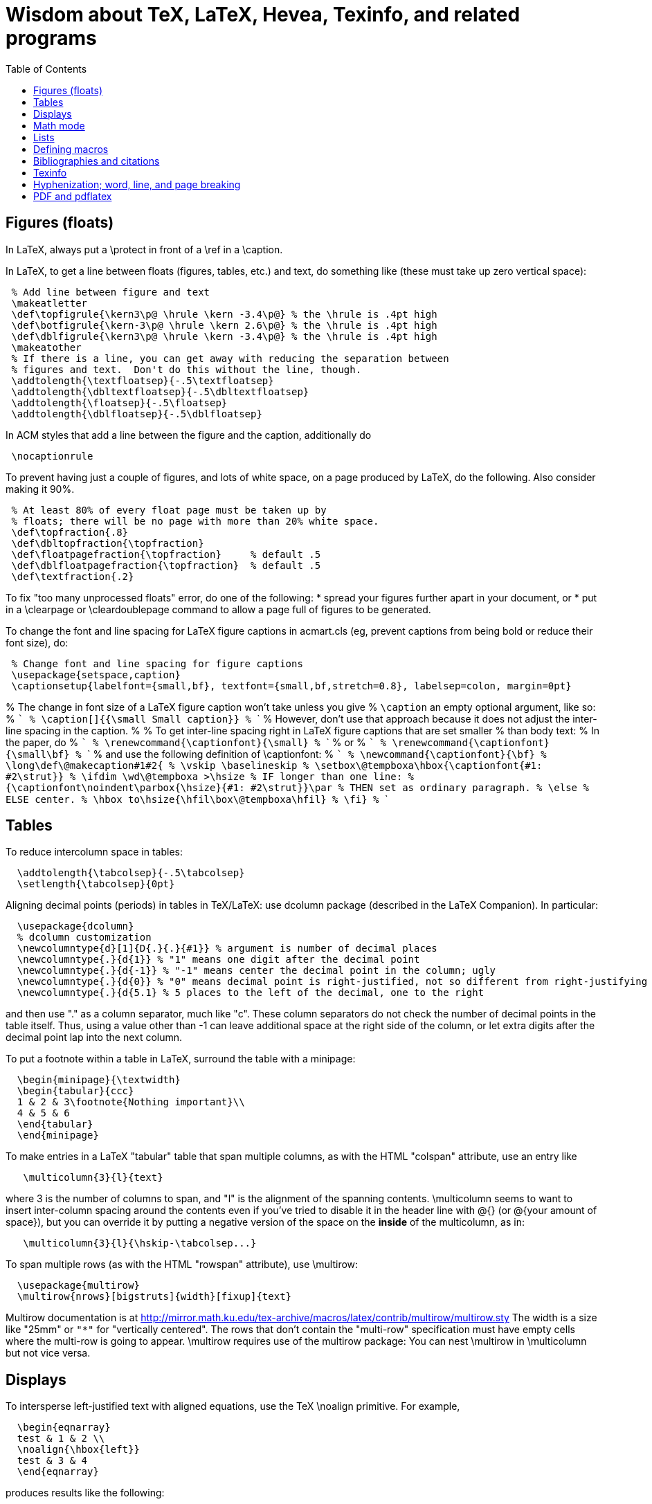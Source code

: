 = Wisdom about TeX, LaTeX, Hevea, Texinfo, and related programs
:toc:
:toc-placement: manual

toc::[]

// Each entry should contain one of the words "TeX", "LaTeX", "BibTeX", etc.

// PROBLEM with this file is that TeX comments starting in column 1 will be
// ignored by the database searching program!  Therefore, put a space before
// any "%" character that is part of an entry.




== Figures (floats)

In LaTeX, always put a \protect in front of a \ref in a \caption.

In LaTeX, to get a line between floats (figures, tables, etc.) and text, do
something like (these must take up zero vertical space):
```
 % Add line between figure and text
 \makeatletter
 \def\topfigrule{\kern3\p@ \hrule \kern -3.4\p@} % the \hrule is .4pt high
 \def\botfigrule{\kern-3\p@ \hrule \kern 2.6\p@} % the \hrule is .4pt high
 \def\dblfigrule{\kern3\p@ \hrule \kern -3.4\p@} % the \hrule is .4pt high
 \makeatother
 % If there is a line, you can get away with reducing the separation between
 % figures and text.  Don't do this without the line, though.
 \addtolength{\textfloatsep}{-.5\textfloatsep}
 \addtolength{\dbltextfloatsep}{-.5\dbltextfloatsep}
 \addtolength{\floatsep}{-.5\floatsep}
 \addtolength{\dblfloatsep}{-.5\dblfloatsep}
```
In ACM styles that add a line between the figure and the caption,
additionally do
```
 \nocaptionrule
```

// Can't unindent the LaTeX comments or the doc program will respect those
// comments.  That's unfortunate, because I typically unindent when inserting
// in a LaTeX document.
To prevent having just a couple of figures, and lots of white space, on a
page produced by LaTeX, do the following.  Also consider making it 90%.
```
 % At least 80% of every float page must be taken up by
 % floats; there will be no page with more than 20% white space.
 \def\topfraction{.8}
 \def\dbltopfraction{\topfraction}
 \def\floatpagefraction{\topfraction}     % default .5
 \def\dblfloatpagefraction{\topfraction}  % default .5
 \def\textfraction{.2}
```

To fix "too many unprocessed floats" error, do one of the following:
  * spread your figures further apart in your document, or
  * put in a \clearpage or \cleardoublepage command to allow a page full of figures to be generated.

To change the font and line spacing for LaTeX figure captions in acmart.cls (eg, prevent captions from being bold or reduce their font size), do:
```
 % Change font and line spacing for figure captions
 \usepackage{setspace,caption}
 \captionsetup{labelfont={small,bf}, textfont={small,bf,stretch=0.8}, labelsep=colon, margin=0pt}
```

% The change in font size of a LaTeX figure caption won't take unless you give
% `\caption` an empty optional argument, like so:
% ```
%   \caption[]{{\small Small caption}}
% ```
% However, don't use that approach because it does not adjust the inter-line spacing in the caption.
% 
% To get inter-line spacing right in LaTeX figure captions that are set smaller
% than body text:
% In the paper, do
% ```
%   \renewcommand{\captionfont}{\small}
% ```
% or
% ```
%   \renewcommand{\captionfont}{\small\bf}
% ```
% and use the following definition of \captionfont:
% ```
% \newcommand{\captionfont}{\bf}
% \long\def\@makecaption#1#2{
%    \vskip \baselineskip
%    \setbox\@tempboxa\hbox{\captionfont{#1: #2\strut}}
%    \ifdim \wd\@tempboxa >\hsize % IF longer than one line:
%        {\captionfont\noindent\parbox{\hsize}{#1: #2\strut}}\par     %   THEN set as ordinary paragraph.
%      \else                      %   ELSE  center.
%        \hbox to\hsize{\hfil\box\@tempboxa\hfil}
%    \fi}
% ```


== Tables

To reduce intercolumn space in tables:
```
  \addtolength{\tabcolsep}{-.5\tabcolsep}
  \setlength{\tabcolsep}{0pt}
```

Aligning decimal points (periods) in tables in TeX/LaTeX:
use dcolumn package (described in the LaTeX Companion).
In particular:
```
  \usepackage{dcolumn}
  % dcolumn customization
  \newcolumntype{d}[1]{D{.}{.}{#1}} % argument is number of decimal places
  \newcolumntype{.}{d{1}} % "1" means one digit after the decimal point
  \newcolumntype{.}{d{-1}} % "-1" means center the decimal point in the column; ugly
  \newcolumntype{.}{d{0}} % "0" means decimal point is right-justified, not so different from right-justifying the column
  \newcolumntype{.}{d{5.1} % 5 places to the left of the decimal, one to the right
```
and then use "." as a column separator, much like "c".
These column separators do not check the number of decimal points in the
table itself.  Thus, using a value other than -1 can leave additional space
at the right side of the column, or let extra digits after the decimal
point lap into the next column.

To put a footnote within a table in LaTeX, surround the table with a minipage:
```
  \begin{minipage}{\textwidth}
  \begin{tabular}{ccc}
  1 & 2 & 3\footnote{Nothing important}\\
  4 & 5 & 6
  \end{tabular}
  \end{minipage}
```

To make entries in a LaTeX "tabular" table that span multiple columns,
as with the HTML "colspan" attribute, use an entry like
```
   \multicolumn{3}{l}{text}
```
where 3 is the number of columns to span, and "l" is the alignment of
the spanning contents. \multicolumn seems to want to insert
inter-column spacing around the contents even if you've tried to
disable it in the header line with @{} (or @{your amount of space}),
but you can override it by putting a negative version of the space on
the *inside* of the multicolumn, as in:
```
   \multicolumn{3}{l}{\hskip-\tabcolsep...}
```
To span multiple rows (as with the HTML "rowspan" attribute), use
\multirow:
```
  \usepackage{multirow}
  \multirow{nrows}[bigstruts]{width}[fixup]{text}
```
Multirow documentation is at
http://mirror.math.ku.edu/tex-archive/macros/latex/contrib/multirow/multirow.sty
The width is a size like "25mm" or `"*"` for "vertically centered".
The rows that don’t contain the "multi-row" specification must have empty
cells where the multi-row is going to appear.
\multirow requires use of the multirow package:
You can nest \multirow in \multicolumn but not vice versa.



== Displays

To intersperse left-justified text with aligned equations, use the TeX
\noalign primitive. For example, 
```
  \begin{eqnarray}
  test & 1 & 2 \\
  \noalign{\hbox{left}}
  test & 3 & 4
  \end{eqnarray}
```
produces results like the following:
```
            test  1  2       (1)
  left
            test  3  4       (2)
```

Use
```
  \setlength{\arraycolsep}{.25em}
```
to reduce/compress the horizontal spaces (as around equal signs) between
columns in a LaTeX array or eqnarray environment.
Use
```
  \setlength{\tabcolsep}{.5\tabcolsep}
```
to reduce the width of columns in a table or tabular environment.



== Math mode

To define a (say) binary operator in TeX or LaTeX, use \mathord, \mathop,
\mathbin, \mathrel, \mathopen, \mathclose, \mathpunct, \mathinner.
These give "class" 1..8 to the math character or formula.
(Maybe operator has less surrounding space, binary more and relation most?)
(There is no \binop or \binrel.)

When you have a multi-character variable name in LaTeX, please use
\mathit{...} or \|...|.  If you write $myvar$, then LaTeX typesets that as
"m times y times v times a times r", putting extra space between the
letters.  That which looks different (and worse) than typesetting it as a
single multi-character variable name with proper inter-letter kerning.


== Lists

To eliminate LaTeX list/itemize/enumerate spacing/space between items (by
setting \itemsep and \parskip), use `\usepackage{enumitem}`.
If not using that (and maybe even if so), use
`\itemsep 0pt \parskip 0pt`.

[Is this still the best approach with `\usepackage{enumitem}`?]
To control pre-list space, set \partopsep (or insert an explicit negative
\vspace (not \vskip)).  (I had to give an explicit argument, not -\parsep
etc.; but `\vspace*{-\partopsep}` worked for me if it came after the
\begin{enumerate}.)  (See manual page 167.)
<br>
To remove the vertical space from between two LaTeX trivlist environments:
```
   \vspace*{-\topsep}\vspace*{-\partopsep}\vspace*{-\itemsep}
```
  No combination of only two of these does the trick.
  (Why don't I have -\parskip here too?)

To reduce the indentation of a LaTeX list environment (itemize, enumerate,
description), do this *outside* the env.  It needs to come after `\begin{document}`.  (It's especially needed in the acmart style.)
```
  % Reduce indentation in lists.
  \setlength{\leftmargini}{.75\leftmargini}
  \setlength{\leftmarginii}{.75\leftmarginii}
  \setlength{\leftmarginiii}{.75\leftmarginiii}
```

In a LaTeX enumerate list environment, to insert an ordinary
(left-justified) paragraph of text without interrupting the item numbering,
do the following:
```
  \label{item:pre-break}
  \end{enumerate}
  PARAGRAPH GOES HERE.
  \begin{enumerate}
  \setcounter{enumi}{\ref{item:pre-break}}
```

To interrupt an enumerate environment, then continue the numbering later:
```
    \newcounter{saveenumi}
    ...
    \begin{enumerate}
      ...
      \item ...
      \setcounter{saveenumi}{\theenumi}
    \end{enumerate}
    ...
    \begin{enumerate}
      \setcounter{enumi}{\thesaveenumi}
      \item ...
      ...
    \end{enumerate}
```

To change the margins similarly to what the quote (`\begin{quote}`)
environment does:
```
 % Arguments are left and right margins
 \def\changemargin#1#2{\list{}{\rightmargin#2\leftmargin#1}\item[]}
 \let\endchangemargin=\endlist
 \begin{changemargin}{.05\columnwidth}{.05\columnwidth}
 \end{changemargin}
```



== Defining macros

Here are ways to test wither a macro argument is empty/null:
 1. The following macro definition will test whether a macro argument is empty:
```
    \def\mymacro#1{%
     \def\tempa{#1}\ifx\tempa\empty{then-part}\else{else-part}\fi
     }%
```
    Note that PLAIN.TEX defines \empty as follows:
```
    \def\empty{}%
```
    LaTeX defines \@empty in a similar way, if you want to work with .sty files.
    Note that since this uses \def to assign the value of #2 to a macro, it
    won't work in TeX's mouth, and needs the stomach as well (so it won't work
    inside an \edef for example).
 2. This way of testing for null arguments can be done entirely in TeX's mouth:
```
      \def\showempty#1{\message{\ifx\relax#1\relax empty\else not empty\fi}}
```
    It does however fail badly if #1 begins with \relax 
    (e.g., \showempty{\relax...}).
 3. Another way of testing for empty arguments in TeX's mouth is to say:
```
       \ifx\unlikely#2\unlikely ...true text... \else ...false text ... \fi
```
    This will expand to `true text' iff #2 is empty, or begins with
    \unlikely.  So if you make \unlikely an unlikely macro for #2 to begin
    with, then you're away.  (It also dies if #2 contains unbalanced \if,
    \else or \fi's, but that should be pretty rare.  Touch wood.)

LaTeX macros gobble space after them.  If you wish to insert space
(except before punctuation or other places where it shouldn't be
inserted) after a macro expansion, then add "\xspace" at the end of the
macro body.
```
  \usepackage{xspace}
  \xspaceaddexceptions{\%}
  \xspaceremoveexception{-}
  ...
  \newcommand{\restenergy}{\ensuremath{mc^2}\xspace}
  ...
  ... and we find \restenergy available to us ...
```

Here is a LaTeX command that typesets its argument in a smaller \tt font.  It
permits line breaks at spaces within the argument (but not within words),
respects current series (such as boldface), and works in both horizontal (text)
and math mode.
```
  \newcommand{\code}[1]{\ifmmode{\mbox{\smaller\ttfamily{#1}}}\else{\smaller\ttfamily #1}\fi}
```
Here's a version that takes care of URLs, too:
```
  \def\codesize{\smaller}
  %HEVEA \def\codesize{\relax}
  \newcommand{\code}[1]{\ifmmode{\mbox{\codesize\ttfamily{#1}}}\else{\codesize\ttfamily #1}\fi}
  \newcommand{\myurl}[1]{{\codesize\url{#1}}}
  %HEVEA \def\myurl{\url}
```
Or, if your document does `\usepackage{url}`, for URLs you can just do
```
  \renewcommand{\UrlFont}{\smaller}
```
but note that that is one command; you cannot specify `\smaller\texttt`.
.
Similarly, "\scshape" is generally preferred to "\sc", because it
respects the typesetting of the current context.
For Verbatim environments, do this:
```
  \usepackage{fancyvrb}
  \RecustomVerbatimEnvironment{Verbatim}{Verbatim}{fontsize=\smaller}
```

Use \mathit{...} (or, simpler, \|...|), not $...$, to typeset a
multi-character identifier in LaTeX math mode.  $...$ puts incorrect
kerning between the letters.  (It looks bad, and enough people will notice
that it is worthwhile to get the typesetting right.)

// Can't unindent the LaTeX comments or the doc program will respect those
// comments.  That's unfortunate, because I typically unindent when inserting
// in a LaTeX document.

Here are definitions for identifiers in LaTeX math mode formulas:
----
  % \|name| or \mathid{name} denotes identifiers and slots in formulas
  \def\|#1|{\mathid{#1}}
  \newcommand{\mathid}[1]{\ensuremath{\mathit{#1}}}
  % \<name> or \codeid{name} denotes computer code identifiers
  \def\<#1>{\codeid{#1}}
  \protected\def\codeid#1{\ifmmode{\mbox{\sf{#1}}}\else{\sf #1}\fi}
  \protected\def\codeid#1{\ifmmode{\mbox{\ttfamily{#1}}}\else{\ttfamily #1}\fi}
  \protected\def\codeid#1{\ifmmode{\mbox{\smaller\ttfamily{#1}}}\else{\smaller\ttfamily #1}\fi}
----
This alternate definition of `\codeid` does not work inside an array environments (see http://tex.stackexchange.com/questions/27592/ ):
----
  \newcommand{\codeid}[1]{\ifmmode{\mbox{\ttfamily{#1}}}\else{\ttfamily #1}\fi}
----

To permit hyphenation in tt font globally throughout a document, see
http://tex.stackexchange.com/questions/44361/how-to-automatically-hyphenate-within-texttt
However, all of those solutions give me a Roman font that differs from the text font, whereas I want a typewriter font.
`\usepackage[htt]{hyphenat}` doesn't seem to work either.



== Bibliographies and citations

Very simple BibTeX usage:
 # See ~mernst/bib for bibliographies (but you should get your own copy).
 # At beginning of document:   ((Why not at the end?))
   \bibliographystyle{alpha}
 # Within document:
   \cite{key}
 # At end of document:
   \bibliography{bibstring-unabbrev,invariants,dispatch,generals,alias}
 # Run latex, then bibtex, then latex again.

Typical LaTeX commands for bibliography:
```
  \bibliographystyle{alpha}
  \bibliography{bibstring-unabbrev,ernst,invariants,dispatch,generals,alias}
```

\thebibliography is defined in the main document style (article.sty, etc.).

For multiple bibliographies (say, one per chapter), use chapterbib.sty.

How can I permit line breaks in a citation?
I'm not sure if this is good style or not, but this is how to do it:
----
 % undo LaTeX's decision to make citation labels be \hbox'd.
 \makeatletter
 \def\@citex[#1]#2{\if@filesw\immediate\write\@auxout{\string\citation{#2}}\fi
   \def\@citea{}\@cite{\@for\@citeb:=#2\do
     {\@citea\def\@citea{,\penalty\@m\ }\@ifundefined
        {b@\@citeb}{{\bf ?}\@warning
        {Citation `\@citeb' on page \thepage \space undefined}}%
 {\csname b@\@citeb\endcsname}}}{#1}}
 \makeatother
----

BibTeX journal abbreviations are in /usr/local/lib/tex/bib/abbreviations,
which is pointed to by ~/tex/abbreviations.

The problem with BibTeX's cross referencing feature is that it puts the
book, proceedings, etc. in the bibliography as an entry of its own.
However, supplying argument -min-crossrefs=10000 disables this feature.

For mix-n-match BibTeX citations,
```
  \makeatletter
  \def\bibref#1{\nocite{#1}\@ifundefined{b@#1}{{\bf ??}\@warning
     {Citation `#1' on page \thepage \space 
      undefined}}{\@nameuse{b@#1```
  \makeatother
```
and then
```
  [\bibref{Horn86},p.86;\bibref{PressFTV88},p.516]
```
produces
  [50,p.86;75,p.516]
which is better than the
  [50,p.86],[76,p.516]
produced by
```
  \cite[p.~86]{Horn86},\cite[p.~516]{PressFTV88}
```

In LaTeX, to remove vertical spacing (space) between bibliography items, use:
```
   \setlength{\bibsep}{0pt}
```
before the `\biblography` command.

In LaTeX 2e, to adjust bibliography formatting:
(For IEEE styles, just do `\def\IEEEbibitemsep{0pt plus .5pt}`.)
  First, copy from article.cls the definition of
```
    \newenvironment{thebibliography}[1]
```
  Surround it by
```
    \makeatletter
    ...
    \makeatother
```
and change the "newenvironment" to "renewenvironment".
To make bibliography items less indented, do one or both of the these:
//nobreak

  1. Comment out
+
```
       \advance\leftmargin\labelsep
```
  2. Change
+
```
       \settowidth\labelwidth{\@biblabel{#1}}%
```
+
to
+
```
       \settowidth\labelwidth{~}%
```
{empty}
     (though this is a bit drastic).
To remove all vertical spacing (space) between bibliography items, add:
+
```
  % These two commands remove inter-bib-item spacing
  \setlength{\itemsep}{0pt}
  \setlength{\parsep}{0pt}
```

To use only first initials (not whole first name) in BibTeX, change "ff" to
"f." in the .bst file, on the line containing "format.name".
Or just use abbrv.bst, which does this.

To omit the month in BibTeX, change 
`{ month " " * year * }`
to
`'year`
in the .bst file.
This is rarely worthwhile, though:  the savings tend to be very small.

So that BibTeX does not require the publisher field in ACM conference
proceedings, make this change:
```
--- a/ACM-Reference-Format.bst
+++ b/ACM-Reference-Format.bst
@@ -2242,7 +2242,8 @@ FUNCTION { inproceedings }
           format.bvolume.noseries output
           new.sentence
           organization output
-          publisher "publisher" bibinfo.output.check % jtb: require publisher (?)
+	  %% MDE: Don't require, or even output, publisher
+          % publisher "publisher" bibinfo.output.check % jtb: require publisher (?)
           address "address" bibinfo.output.check  % jtb: require address
           format.bookpages output
         }
@@ -2287,8 +2287,8 @@ FUNCTION { manual }
   new.block
   format.btitle "title" output.check
   organization address new.block.checkb
-  % jtb: back to normal style: organization, address
-  organization "organization" output.check
+  % % jtb: back to normal style: organization, address
+  % organization "organization" output.check
   address output
   fin.block
   output.issue.doi.coden.isxn.lccn.url.eprint.note
```


== Texinfo

In Texinfo, to prevent the last index pages from being numbered i, ii,
etc., add an @page before @summarycontents or @contents.

To format a texinfo file (ie, to produce a .dvi file from a .texi file), do
```
    tex foo.texi
    texindex foo.??
    tex foo.texi
```

Texinfo definitions can be done like this:
```
 @iftex @def@foo ...
```
Make sure that any usages of the macro are also put inside @iftex, and
make sure that you provide an equivalent construction inside @ifinfo.

Help for texinfo:
You might want to check out texinfo, a system for preparing both
high-quality typeset (by TeX) documents and on-line hypertext (viewable
from Emacs or a stand-alone viewer).  It's available from
prep.ai.mit.edu:/pub/gnu/texinfo-2.??.tar.Z.  There's also a latexinfo
system available from
tut.cis.ohio-state.edu:pub/gnu/emacs/elisp-archive/packages/LaTeXinfo.shar.*.Z.

LaTeXinfo takes a different input format than LaTeX -- for instance, there
are only three special characters (\{}), so comments are introduced by \c,
and so forth.  Thus, it could be a lot of work to convert a document into
LaTeXinfo.

Texinfo summary of cross reference commands (@xref @ref @pxref @inforef):
http://www.gnu.org/software/texinfo/manual/texinfo/texinfo.html#Cross-Reference-Commands

In Texinfo, to insert literal HTML, do
```
@html
<img src="https://travis-ci.org/typecheck-regex.svg?branch=master" alt="Travis codespecs/daikon status"/>
@end html
```
If `@` appears in the HTML, it must be quoted; this permits Texinfo commands
to appear within the HTML.
By contrast to `@html`, `@ifhtml` is a conditional but its body is regular
Texinfo.

Texinfo does not let you change the margins without changing 'texinfo.tex'
or 'texinfo.cnf'.  @pagesizes only affects the page size, not the margins.


== Hyphenization; word, line, and page breaking

raymond@sunkist.berkeley.edu (Raymond Chen) says:
To prevent word breaking (hyphenation) in (La)TeX, \hypenpenalty=10000
Note, however, that although it'll work, it ain't exactly the nicest
thing to do to your CPU :-) +
Reason:  TeX will go ahead and hyphenate all the words in your
paragraph, and consider every possible breakpoint (including the
hyphens it inserted), but when it's just about ready to insert a hyphen,
it looks at \hyphenpenalty and say "Whoa!  Better not do it here."
This is repeated for every hyphenation point in every word of your
paragraph. +
A much more polite way to do it is to set the \hyphenchar to a
number not between 0 and 255; typically, -1 is used to suppress
hyphenation.  When the \hyphenchar is set to an invalid number,
TeX skips the hyphenation step altogether.  So you would say
something like
```
  \hyphenchar\the\font=-1
```
to suppress hyphenation for the current font.  If you use several
fonts, you'll want to set the \hyphenchar for each one.  So you
would start off like this:
```
  \hyphenchar\tenrm=-1
  \hyphenchar\ninerm=-1
  ...
```
You'll probably also want to set \defaulthyphenchar=-1 so that any
new fonts that get loaded will also have hyphenation disabled.
 +
Another way is
```
  \pretolerance=10000
```
and, if you get complaints about overfull hboxes, also add
```
  \emergencystretch=2em
```
or some bigger value.

piet@cs.ruu.nl (Piet van Oostrum) says:
To hyphenate words with imbedded hyphens, you must disable the hyphenchar
while reading the word and enable it while TeX hyphenates (i.e. at the end
of the paragraph).  Two ways to do this:
```
  \def\H#1{\setbox0=\hbox{#1}\unhbox0}
  \showhyphens{subsystem module \H{subsystem-module}}
```
or
```
  \edef\savehyphenchar{\the\hyphenchar\the\font}
  \hyphenchar\the\font=0
  \showhyphens{subsystem module subsystem-module
  \hyphenchar\the\font=\savehyphenchar} 
```

To have LaTeX hyphenate words with imbedded hyphens, you may use the
`breakable hyphen' command:
```
      \def\hyph{-\penalty0\hskip0pt\relax}
```
You could play tricks mapping it to a character that's made active for 
the purpose, but `-'?

LaTeX doesn't hyphenate (line-break) automatically when in font \tt because
in the customary uses for \tt fonts, one does not want TeX to insert any
hyphens.
Here are two workarounds:
 1. Insert explicit "\-" wherever you wish to permit hyphenization.
 2. Non-hyphenization is implemented by setting \hyphenchar of the tt fonts
    to -1.  You can undo it by explicitly resetting \hyphenchar.  To globally enable hyphenation in \texttt:
```
\DeclareFontFamily{\encodingdefault}{\ttdefault}{\hyphenchar\font=`\-}
```
or to enable it just for one family:
```
\DeclareFontFamily{T1}{cmtt}{\hyphenchar \font=45}
```

In LaTeX, \discretionary is a way to do custom hyphenization (without
necessarily using the hyphen character).  Use it like
```
  \discretionary{beforebreak}{afterbreak}{unbroken}
```
Examples:
```
  \discretionary{-}{}{}              % normal hyphenization; equivalest to: \-
  \discretionary{}{}{}               % no space, but permit break
  \discretionary{}{}{\,}             % thin space, or permit break
  \discretionary{/}{}{/}             % permit break after slash; equivalent to: /\discretionary{}{}{}
  \discretionary{}{.}{.}             % permit break before period (e.g., in URL)
  \discretionary{f-}{fi}{ffi}cult    % kerning
```

Redhat 6's (RH6's) LaTeX hyphenation is totally broken
because it uses all the different lanaguages hyphenation rules.
\usepackage[english]{babel}
fixes the problem by forcing it to use only English.


To permit more space between words, in order to prevent bad breaks in
narrow columns (like in a newspaper):
```
 {\spaceskip = \fontdimen2\the\font
 \advance\spaceskip by 0pt plus 0.5em
 \xspaceskip = \fontdimen7\the\font
 \advance\xspaceskip by 0pt plus 0.5em
 Several features were included in TRACEMAP to make it particularly
 useful for programmers who need to understand the behavior of
 their codes.}
 The most important part is a static pictorial representation of
 .. etc
```
This adds an extra 0.5em of stretchability to all spaces, producing big
spaces in the line. This modification is closed as soon as possible by the
} (could probably be earlier) to avoid having strange spacing further down
as a space is better than a hyphenation for TeX ... even one of these nasty
big ones - TeX can't tell the difference. \fontdimen2\the\font is the space
factor of the current font and 0.5em is the extra space factor.

----
\def\nopgbrk{\@nobreaktrue}
----
appears to prevent LaTeX page breaks, even just before lists.

To break a multi-line display math mode equation, use \begin{multline} or
the breqn package or the split environment provided by the amsmath package.

LaTeX can break an inline math mode formula at a \discretionary{}{}{} command.
It can automatically break the formula only when a relation symbol
(=, >, ...)  or a binary operation symbol (+, -, ...) exists and at least
one of these symbols appears at the outer level of the formula. Thus $a+b+c$
can be broken across lines, but ${a+b+c}$ cannot and neither can
$\left\langle ... \right\rangle$.
You can wrap parts of your formula in \mathrel or the like to fool LaTeX into
thinking there is a relation symbol at the outer level of the formula.
There is also \* which is discretionary multiplication sign:  "\times"
appears in the document only if the document is broken there.
. +
//
From
http://stackoverflow.com/questions/1703867/latex-how-to-put-line-break-in-a-math,
here is a definition of \mytuple that can be used as follows:
----
  $ \mytuple{ long\_text, other\_long\_text, more\_long\_text } $
----
----
% Permits line breaks after commas.  Use like this:
%   $ \mytuple{ longtext, otherlongtext, morelongtext } $
\makeatletter
\newcommand\mytuple[1]{%
  \@tempcnta=0
  \bigl\langle
  \@for\@ii:=#1\do{%
    \@insertbreakingcomma
    \@ii
  }%
  \bigr\rangle
}
\def\@insertbreakingcomma{%
  \ifnum \@tempcnta = 0 \else\,,\ \linebreak[1] \fi
  \advance\@tempcnta\@ne
}
\makeatother
----
Another solution, from http://tex.stackexchange.com/questions/19094/allowing-line-break-at-in-inline-math-mode-breaks-citations :
----
\AtBeginDocument{%
  \mathchardef\mathcomma\mathcode`\,
  \mathcode`\,="8000 
}
{\catcode`,=\active
  \gdef,{\mathcomma\discretionary{}{}{}}
}
----

LaTeX's \underline{...} macro does not permit hyphenization (line breaking).
Instead, use
```
  \usepackage{soul}
  ...
  \ul{...}
```


== PDF and pdflatex

Regular TeX uses bitmap based fonts by default, so PDF looks bad for them.
To, use "pdflatex" on your tex documents, to use outline fonts instead (and
to generate PDF instead of .dvi.

When using the graphicx package to include figures in a LaTeX document:
The latex command requires all graphics/images/pictures to be in EPS format.
The pdflatex command requires all graphics to be in JPEG/JPG, TIFF, PNG, or PDF.
Therefore, all figures must appear in at least two different formats.

To convert .eps to .pdf, either of the following:
```
  # epstopdf seems to do a better job than convert
  epstopdf picture.eps
  # This version embeds fonts in the resulting PDF file
  GS_OPTIONS="-dEmbedAllFonts=true -dPDFSETTINGS=/printer" epstopdf myfile.eps
  convert file.eps file.pdf
  eps2pdf
  ps2pdf -dEPSCrop
  # a2ping is the successor to epstopdf
  a2ping
  # To embed fonts using a2ping
  a2ping --gsextra='-dEmbedAllFonts=true -dPDFSETTINGS=/printer'
```
To convert .pdf to .eps, either of the following ("convert" sometimes makes
huge .eps files, though "pdftops" creates more pixellated .eps files):
```
  convert file.pdf file.eps
  pdftops -f 1 -l 1 -eps
```
To include the pdf file:
```
  \usepackage{graphicx}
  ...
  % There should never be a .pdf (or any other) filename extension
  \includegraphics[width=\textwidth]{picture}
  % For two-column layout:
  \includegraphics[width=\columnwidth]{picture}
```

To check whether fonts are embedded, run
```
  pdffonts myfile.pdf
```
or alternately use Adobe Acrobat Reader: go to "File --> Document
Properties --> Fonts".
This might tell you a font isn't embedded, but no output can also be a bad sign.

pdflatex creates a document with fonts embedded, so long as all your images
are bitmaps or are .pdf or .ps images with all their fonts embedded.

To embed fonts in a PDF document:
```
  gs -q -dSAFER -dNOPAUSE -dBATCH -sDEVICE=pdfwrite -sOutputFile=tmp.pdf -dCompatibilityLevel=1.5 -dPDFSETTINGS=/prepress -c .setpdfwrite -f file.pdf
```
This creates tmp.pdf with as many fonts embedded as are available on the
computer where you ran the command.

To embed the 14 base fonts (make them embedded fonts) in a PDF document,
when starting from a PostScript document:
```
  ps2pdf13 -dPDFSETTINGS=/prepress doc.ps doc2.pdf
```
Be sure to do this on PostScript that is generated by dvips, not on
PostScript that is generated by pdf2ps or similar programs.
(The instructions at http://users.rsise.anu.edu.au/~luke/embedded_fonts.html
that are supposed to make pdflatex embed the fonts did not work for me.)

You can set the compatibility level (e.g., PDF 1.7) in LaTex as follows:
```
\documentclass[10pt, conference]{IEEEtran}
\pdfminorversion=7
```
You can automatically embed all fonts in a PDF file, using ghostscript:
```gs -dCompatibilityLevel=1.7 -dPDFSETTINGS=/screen -dNOPAUSE -dBATCH -sDEVICE=pdfwrite -sOutputFile=paper-with-embedded-fonts.pdf paper.pdf```
.
R uses font symbols for outliers in a boxplot, and you may not be able to
embed them.  Minimally tweaking the opacity level of such points, forces R to
actually draw the points rather than replacing them with symbols:
```geom_boxplot(outlier.colour=rgb(0, 0, 0, .99))```


== URLs

To make hyperlinks (e.g., to URLs) in a LaTeX document:
```
  \usepackage{hyperref}
  \url{http://www.wikibooks.org}
  \href{http://www.wikibooks.org}{Wikibooks home}
```
If you also want to line-break the URL text, then:
```
  \usepackage{hyperref}
  \usepackage{url}
  \url{http://www.wikibooks.org}
  \href{\url{http://www.wikibooks.org}}{Wikibooks home}
```
More on LaTeX HEVEA URLs (\ahref, etc.):
  http://pauillac.inria.fr/~maranget/hevea/doc/manual018.html#toc22
but perhaps I want to ignore that and focus on using standard 


URLs in HTML and PDF documents:
```
 % Make a URL visible in PDF the but just be attached to anchor text in HTML:
 %BEGIN LATEX
 \newcommand{\ahreforurl}[2]{#2 (\url{#1})}
 %END LATEX
 %HEVEA \newcommand{\ahreforurl}[2]{\ahref{#1}{#2}}
```

The url package for LaTeX linebreaks a URL appropriately.
For a moving argument (or a URL containing characters like %), use
```
    \urldef{\myself}\url{myself%node@gateway.net}   or
    \urldef{\myself}\url|myself%node@gateway.net|
```
and then use "\myself" instead of "\url{myself%node@gateway.net}".
However, the hyperref package forbids URL line breaks; the workaround is
```
  \usepackage{hyperref}
  \usepackage{breakurl}
```

To typeset URLs in a smaller font in LaTeX, using \package{url}:
First approach (shorter, usually works):
```
  \def\UrlFont{\smaller\ttfamily}
```
Second approach (better style, possibly more robust):
```
  %% Define and use a 'smallertt' URL style.
  \makeatletter
  \def\url@smallerttstyle{%
    \@ifundefined{selectfont}{\def\UrlFont{\smaller\tt}}{\def\UrlFont{\smaller\ttfamily```
  \makeatother
  \urlstyle{smallertt}
```




== Hevea

Conditional compilation with LaTeX and Hevea:
To avoid problems with the imagen program, it's usually best to not
redefine macros with %HEVEA, but to use the \ifhevea conditional.

In LaTeX files, to avoid the "This document was translated from LaTeX to
Hevea" advertisement, write:
```
  %HEVEA \footerfalse    % Disable hevea advertisement in footer
```

Adding info to HTML header in Hevea (this must come after \begin{document}):
```
\let\oldmeta=\@meta
\renewcommand{\@meta}{%
\oldmeta
\begin{rawhtml}
<link rel="icon" type="image/png" href="my-favicon.png" />
\end{rawhtml}}
```

Testing whether a file exists, for both LaTeX and Hevea:
(Note that you need to test for a file, not a directory.)
```
 \newif\ifonbuffalo
 %HEVEA\makeatletter\@iffileexists{/scratch/secs-jenkins/java/jdk1.7.0/LICENSE}{\onbuffalotrue}{\onbuffalofalse}\makeatother
 %BEGIN LATEX
 \IfFileExists{/scratch/secs-jenkins/java/jdk1.7.0/LICENSE}{\onbuffalotrue}{\onbuffalofalse}
 %END LATEX
```

== Fonts

In LaTeX, rather than
```
  \usepackage{times}
```
consider
```
  \usepackage{pslatex}
```
which differs in that it uses a specially narrowed Courier font.
(Also consider `\usepackage{palatino}`?
`\usepackage{times}` is narrower than `\usepackage{gentium}`.  \usepackage{venturis2} is even narrower, but it looks unnatural and makes it clear that you are cheating on space limits.)

Do not use
```
  \documentclass[sigconf,anonymous]{acmart}
  \usepackage{pslatex}
```
because it causes math-mode parentheses not to print.
`\usepackage{times}` doesn't work either.

To change fonts temporarily in LaTeX, use comands like the following
```
  {\fontfamily{phv}\selectfont Helvetica looks like this}
```
and
```
  {\fontencoding{OT1}\fontfamily{ppl} Palatino looks like this}.
```

The following six TeX document style options exist for using PostScript
fonts.
//nobreak

1. avantgarde, for using the Avant Garde family.
2. bookman, for using the Bookman family.
3. helvetica, for using the Helvetica family.
4. palatino, for using the Palatino family.
5. ncs, for using the New Century Schoolbook Roman family.
6. times, for using the Times Roman family

To use a thinner (narrower) version of a font in a LaTeX document, run the
following before running pdflatex:
```
  # Run with --clean once if the --xscale argument changes.
  #	/usr/share/doc/texlive-doc/latex/savetrees/makethin article.dvi --clean
	  -/usr/share/doc/texlive-doc/latex/savetrees/makethin article.dvi --pdftex --xscale=0.94
```

More attractive monospaced (typewriter, courier) fonts:
```
  \usepackage[T1]{fontenc}
  % sans-serif monospaced font
  \usepackage{inconsolata}
```
```
  % serifed monospaced font
  \usepackage[T1]{fontenc}
  \usepackage[scaled=0.88]{luximono}
```

Your LaTeX documents should always use
```
  \usepackage[T1]{fontenc}
```
Even if you don't care about foreign languages, it has the advantage of
providing typewriter fonts for curly braces, and other characters that look
bad due to the fact that OT1 has only 128 glyphs and LaTeX has to get some
characters such as curly braces from a different font.
It particular, it solves the problem
```
  Font shape `OMS/cmss/m/n' undefined using `OMS/cmsy/m/n' instead for symbol `textbraceleft'
```

The default Computer Modern fonts are Type 3 (bitmap).  Here is how to use
"Latin Modern" fonts, which are a Type 1 reimplementation of the Computer
Modern fonts, and ensure you only get Type 1 fonts:
```
\usepackage{lmodern}
\usepackage[T1]{fontenc}
```
However, it is easier and better to just use pdflatex, which will use the
good-quality type 1 "Blue Sky" implementation of Computer Modern.  Or use a
different font like Times.

If the line spacing is too large/big in a paragraph typeset in a smaller
font, then be sure to end the paragraph with \par.


== Everything else

LaTeX style files are found in the directories listed in the TEXINPUTS
environment variable.

Don't forget to check ~/tex/sty/ when looking for TeX files.

LATEX directory: see /usr/share/texmf/tex/latex/misc, among others

LaTeX form letter:  use "merge" documentstyle option

Ragged right text in LaTeX:  use flushleft environment without explicit \\'s.
Another possibility is \pretolerance=10000 and \raggedright.

Use the \jobname command to get the name of the file that TeX is working on.
.
Summary of UNIX-based methods for "portably" getting FILEID information of
.tex source into the output file:  (By portable, I mean that the .tex file
does not identify itself; at processing time, its location is obtained from
the system and encoded in the resulting output file.)
//nobreak

1. Use the ability of tex/latex to take information from the invocation.
  Here is a script that does this for a latex document, so that the variable
  \fileid can be used at will in the document and will expand to the absolute
  pathname with hostname prepended
+
```
 FN=`basename $1 .tex`.tex
 FILEID=`hostname`:`pwd`/$FN
 FILEID=`echo $FILEID | tr _ .`
 echo Inserting $FILEID...
 virtex "&"lplain \\def\\fileid{$FILEID}\\input $1
```
2. Use rcs or make.
3. Use a script and UNIX file-editing filters to replace tokens in the text
  with dynamically obtained environment information.
  From: vjcarey@sphunix.sph.jhu.edu ("Vincent J. Carey")

How can I make the pagestyle of the first page be empty (no page number)?
Put \pagestyle{empty} in the preamble (before \begin{document}).  This
works as long as you don't use \maketitle, which resets the pagestyle.  If
you use \maketitle, you have to place a \thispagestyle{empty} after the
\maketitle command, as well.

You can use MakeIndex to process a glossary (.glo file).  Here's an example
of a MakeIndex style-file you'd need:
```
keyword "\\glossaryentry"
preamble "\\begin{theglossary}\n"
postamble "\n\n\\end{theglossary}\n"
actual '='
quote '!'
encap '|'
level '>'
delim_0 "\\pfill"
delim_1 "\\pfill"
delim_2 "\\pfill"
lethead_flag 0
```
Use it with the command:
```
  makeindex -s glossary.ist -o your-file.gls your-file.glo
```

For alphabetic enumeration, do:
```
\newcounter{alphaenum@count}
\newenvironment{alphaenum}%
{\begin{list}%
{\alph{alphaenum@count})}%
{\usecounter{alphaenum@count}\def\p@alphaenum@count{\expandafter\@alph}}}%
{\end{list}}
```

In LaTeX, to make the first line of all sections etc be indented by the
usual paragraph indentation:
```
  \let\@afterindentfalse\@afterindenttrue
  \@afterindenttrue
```
OR, change the definition of \section (example from art10; '-' becomes '+')
```
  \def\section{\@startsection {section}{1}{\z@}{-3.5ex plus -1ex minus 
   -.2ex}{2.3ex plus .2ex}{\Large\bf}}
```
to
```
  \def\section{\@startsection {section}{1}{\z@}{+3.5ex plus +1ex minus 
   +.2ex}{2.3ex plus .2ex}{\Large\bf}}
```

To remove some of the extra whitespace around section headers:
```
  \usepackage[compact]{titlesec}
```

A simple LaTeX environment that keeps everything within it
on the same page:
```
 \def\window#1{\@need=#1\advance\@need\pagetotal
 \if\@need>\textheight\vfil\newpage\else\fi}
 %
 \newbox\@keepbox
 \newenvironment{keep}{%
   \setbox\@keepbox=\vbox\bgroup
 }{%
   \egroup\window{\ht\@keepbox}\box\@keepbox
 }
```
This works fine, except that if the \vbox is higher than textheight, it
overflows the page. So it needs to be broken up somehow.

TeX primitive \time is the number of minutes since midnight this morning.
Use it via \number\time.  For a timestamp, use it with \today (which
prints something like `August 7, 1989').
If you want something like ``13:48'' try the following:
```
 \def\clocktime{{\newcount\scratch
  \scratch=\time
  \divide\scratch by 60
  \number\scratch :\multiply\scratch by -60
  \advance\scratch by\time
  \number\scratch}}
```
Another version by Nelson Beebe, U. of Utah., is:
```
 % TIME OF DAY
 \newcount\hh
 \newcount\mm
 \mm=\time
 \hh=\time
 \divide\hh by 60
 \divide\mm by 60
 \multiply\mm by 60
 \mm=-\mm
 \advance\mm by \time
 \def\hhmm{\number\hh:\ifnum\mm<10{}0\fi\number\mm}
```

I once had to set
```
  \topskip = 0pt
```
to remove extra space before the first paragraph of a LaTeX document.

Marcel van der Goot's midnight macros (.tex and .doc files):
//nobreak

 * quire  Macros for making booklets, printing double pages, and printing outlines and crop marks.
 * gloss:  Macros for vertically aligning words in consecutive sentences.
 * loop:   A simple looping construct (meta-macros).
 * dolines: Meta-macros to separate arguments by newlines and by empty lines.
 * labels: Macros to print address labels and bulk letters.
   Do `tex make-labels' and then supply the label file name.
   There are other packages for labels, as well.

sober.sty reduces the spacing around section headings in the
default document styles.

In text with explicit line breaks, we can make a box just wide enough to
hold the widest one via (see LaTeX manual under tabbing for explanation):
```
  \newenvironment{centerlongestline}{\begin{center}\begin{minipage}{\linewidth}
     \begin{tabbing}}{\end{tabbing}\end{minipage}\end{center}}
```
Another alternative would be to use \begin{tabular}{l} ...
\end{tabular} rather than a tabbing environment, in which case
the minipage environment could be omitted entirely.

To capitalize (the first letter only of) a string in TeX, use
\caps{string}.  The string may contain macros and even embedded macros.
\def\caps#1{{\edef\tempa{#1}\expandafter\Caps\tempa}}
\def\Caps#1{\uppercase{#1}}

To number tables, figures, footnotes, consecutively through the entire
report (not by chapters) in LaTeX:
```
        \makeatletter
        \def\cl@chapter{}
        \@addtoreset{section}{chapter}
        \def\thetable{\@arabic\c@table}
        \def\thefigure{\@arabic\c@figure}
        \def\theequation{\arabic{equation}}
        \makeatother
```
One could also define
```
    \def\@takefromreset#1#2{%
        \def\@tempa{#1}%
        \let\@tempd\@elt
        \def\@elt##1{%
            \def\@tempb{##1}%
            \ifx\@tempa\@tempb\else
                \@addtoreset{##1}{#2}%
            \fi}%
        \expandafter\expandafter\let\expandafter\@tempc\csname cl@#2\endcsname
        \expandafter\def\csname cl@#2\endcsname{}%
        \@tempc
        \let\@elt\@tempd
    }
```
and then the solution to the original problem becomes:
```
        \@takefromreset{footnote}{chapter}
        \@takefromreset{table}{chapter}
        \@takefromreset{figure}{chapter}
        \@takefromreset{equation}{chapter}
        \def\thetable{\@arabic\c@table}
        \def\thefigure{\@arabic\c@figure}
        \def\theequation{\arabic{equation}}
```

From the ``Golden Rules of Macro Coding'' (for TeX)
  If a macro starts with \if..., put a \relax in front of it.
  \if... is not evaluated during the syntactic/semantic analysis, but
  during the lexical analysis. So there may be places where TeX scans
  ahead, and where the scan must be stopped, to allow a change to math
  mode before the test is done. An example where this may occur is
  within \halign's.

TeX code for definitions including multiple alternatives:
```
  \newcommand{\twolinedef}[4]{\left\{ \begin{array}{ll}
        #1 & \mbox{#2} \\
        #3 & \mbox{#4} \\
  \end{array} \right.}
```

To run TeX or LaTeX in batch mode on file foo.tex, do
```
  [la]tex \\batchmode \\input foo.tex
```
The doubled backslashes are for the shell; TeX will see just one of each pair.

6) How can I get TeX to see LaTeX \ref{...} as a _number_?
```
\def\alphref#1{\@ifundefined{r@#1}{?}{\edef\@tempa{\@nameuse{r@#1}}\expandafter
    \expandafter\expandafter\@alph\expandafter\@car\@tempa \@nil\null}}
```

LaTeX's \raisebox is like TeX's \smash:  change the apparent height of a
piece of text.

\negphantom is like phantom, but the space is negative, not positive.
----
\newcommand{\negphantom}[1]{\settowidth{\nplength}{#1}\hspace*{-\nplength}}
----

The useful LaTeX macro \ensuremath lets macros appear in either math or
horizontal mode; if the latter, it automatically switches to math mode.

To save space in a paper using the acmart style:
```
\settopmatter{printfolios=true,printccs=false,printacmref=false}
```
This does a bit more:
```
\settopmatter{printacmref=false} % Removes citation information below abstract
\renewcommand\footnotetextcopyrightpermission[1]{} % removes footnote with conference information in first column
\pagestyle{plain} % removes running headers
```
To add page numbers (useful during review):
```
\fancyfoot[C]{\thepage}
```

ACM LaTeX styles FAQ:
  http://www.acm.org/sigs/publications/sigfaq

To solve the problem
```
! pdfTeX warning (ext4): destination with the same identifier ... has been already used, duplicate ignored
```
add page numbers to the document.

To add page numbers in ACM SIG (or sig-alternate) LaTeX style (and remove
the copyright box):
```
  % Add page numbers, remove copyright box.  For submitted version only.
  \pagenumbering{arabic}
  \makeatletter
  \def\@copyrightspace{\relax}
  \makeatother
```
In sigplanconf style, it's even easier:
```
  \documentclass[preprint,nocopyrightspace]{sigplanconf}
```
In acmlarge.cls, remove the copyright info by doing:
```
  \def\permission{}
```
Fixes to ACM SIG style (sig-alternate.cls):
//nobreak

 * Uncapitalize section titles: 
    ** Delete all instances of "\@ucheadtrue"
    ** Replace "ABSTRACT" by "Abstract" and "REFERENCES" by "References"
    ** Remove (comment out) `\section*{APPENDIX}`
 * Captions:
    ** Change "then" clause to the following:
       {\small\parbox{\hsize}{#1: #2\strut}}\par               %   THEN set as ordinary paragraph.
    ** Remove instances of "textbf"
    ** Add "\strut" after "#2"
    ** Consider adding "\small"
    ** Comment out "\vskip 10pt" and/or "\vskip \baselineskip"
 * References:
    ** No section number: 
       *** change "\section[References]" to `\section*`.  (note removal of optional argument)
       *** remove (comment out) "\vskip -9pt".
       *** remove (comment out) "\advance\leftmargin\labelsep"
 * Copyright data:
    ** In sig-alternate, change two lines to the following:
+
```
       \begin{picture}(20,5) %Space for copyright notice
       \put(0,-.75){\crnotice{\@toappear}}
```
{empty}
      (or use a slightly more negative last number like -.95 instead of -.75).
    ** In sigplanconf.cls, change "\vbox to 1in" so that we use:
+
```
       \@float{copyrightbox}[b]%
         \vbox to .8in{%
```
 * Font size:
```
    \def\footnotesize{\@setsize\footnotesize{8pt}\viipt\@viipt}
```
Fixes to sigplanconf.cls:
```
  \vbox to .8in{%
    % \vfill
```
Maybe:
```
  % \vspace{2pt}
```
To reduce whitespace in the titlebox (near the title and authors):
//nobreak

 * Comment out:
+
```
    %\vskip 2em                   % Vertical space above title.
```
 * To reduce space *after* the authors, reduce "12.75" on this line:
+
```
 \advance\dimen0 by -12.75pc\relax % Increased space for title box -- KBT
```
 * To reduce space between the title and authors (without affecting the
   total size of the title box), reduce "1.25" in this line:
+
```
  {\subttlfnt \the\subtitletext\par}\vskip 1.25em%\fi
```

Fixes to IEEETran style file, to save space and improve appearance:
//nobreak

 * \usepackage{microtype}
 * pass "nofonttune" option to the class (in \documentclass[...]); IEEETran's font metric tuning is very bad, and microtype is better
 * After \begin{document}: `\nonfrenchspacing\hyphenpenalty=50\hbadness=1000` (IEEETran inexplicably tells TeX to hyphenate *far* less frequently than normal, wasting space and making things ugly)

To remove the extra vertical space from around \begin{definition}, make the
following change to sig-alternate.cls.
```
--- a/sig-alternate.cls	Sat Aug 14 14:00:55 2010 -0700
+++ b/sig-alternate.cls	Sat Aug 14 14:13:52 2010 -0700
@@ -948,8 +948,8 @@
     \expandafter\@ifdefinable\csname #1\endcsname
         {\@definecounter{#1}%
          \expandafter\xdef\csname the#1\endcsname{\@thmcounter{#1}}%
-         \global\@namedef{#1}{\@defthm{#1}{#2}}%
-         \global\@namedef{end#1}{\@endtheorem}%
+         \global\@namedef{#1}{\vspace{-5pt}\@defthm{#1}{#2}}%
+         \global\@namedef{end#1}{\@endtheorem\vspace{-5pt}}%
     }%
 }
 \def\@defthm#1#2{%
```

Make these fixes to figures and captions when writing a paper using IEEE latex8.sty:
//nobreak

 * Remove all references to \tenhv
 * Edit the setting of \@figindent as follows:
```
  \setlength{\@figindent}{0pc}
```
 * In definition of @makecaption, change "then" clause to:
```
      % THEN set as an indented paragraph
      {\parbox{\hsize}{#1: #2\strut}}\par
```

To permit underfull hboxes in LaTeX, use 
```
\begin{sloppypar} ... \end{sloppypar}
```
I can't get `\sloppy` or `\begin{sloppy} ... \end{sloppy}` to work.
To disable the warnings globally, say `\hbadness=10000`, which
disables overfull hbox warnings too.

In LaTeX, 
to typeset text in a superscript or subscript, use A_{\mathit{pred}}

To produce a footnote without a footnote mark (as for a copyright notice in
the lower left-hand corner of a conference paper) in LaTeX, do this:
```
  \renewcommand{\thefootnote}{}
  \footnotetext{A version of this paper will appear in the 25th 
  Annual International Symposium on Computer Architecture, June 1998}
  \renewcommand{\thefootnote}{\arabic{footnote}}
```

The Harvard bib style for LaTeX
        http://www.arch.su.edu.au/~peterw/latex/harvard/
supports a "URL" field.  It even works with LaTeX2html so the
appropriate links are generated.

LaTeX2HTML CVS repository:
  http://cdc-server.cdc.informatik.th-darmstadt.de/~latex2html/
though the source recommends
  http://www-dsed.llnl.gov/files/programs/unix/latex2html/manual/
  http://www.cbl.leeds.ac.uk/nikos/tex2html/doc/latex2html/

To use a smaller (9-point) font in a LaTeX document, use
```
  \makeatletter\input{size09.clo}\makeatother
```
as the first set of commands after \documentclass.

The TeX FAQ is searchable:
    http://www.tex.ac.uk/cgi-bin/texfaq2html
or printable, available from from CTAN, in
//nobreak

 * usergrps/uktug/faq/newfaq.ps     (for A4 paper)
 * usergrps/uktug/faq/newfaq.pdf    (likewise)
 * usergrps/uktug/faq/letterfaq.ps  (for U.S. letter-size paper)
 * usergrps/uktug/faq/letterfaq.pdf (likewise)

Environment for formatting pseudocode
http://homes.cs.washington.edu/~zasha/latex.html

To get a plain tilde character in LaTeX, do:  \textasciitilde.
This works even in \tt font.

In LaTeX, any character can be obtained by giving its ASCII code.
The left and right braces are, respectively, \char"7B and \char"7D.
Using \{ in \tt yields a Roman "{", it seems.  Here are macros that use the
\tt font:
```
  % Left and right curly braces in tt font
  \newcommand{\ttlcb}{\texttt{\char "7B}}
  \newcommand{\ttrcb}{\texttt{\char "7D}}
```

To set the page number in LaTeX:  \setcounter{page}{98}

One way to number LaTeX figures by chaper/section, 1.1, 1.2, ..., 2.1, ...:
  http://www-compiler.csa.iisc.ernet.in/~janaki/tex/numbering.html

This Makefile rule runs LaTeX until it stops saying "Labels may have changed":
```
latex:
  latex ${TEXFILE}
  (fgrep 'Label(s) may have changed' $(subst .tex,.log,${TEXFILE}) && $(MAKE) latex) || true
```
But you could use "rubber" instead.

Rubber is a latex build system written in python.  Run it like this:
```
  rubber main.tex
```
It iterates latex / bibtex until a fixed-point (more or less: it won't loop
forever, and if you use some obscure latex packages you may need an extra
run).  Rubber filters the latex output to report only issues of importance.
You can apt-get install rubber.

Three LaTeX references, all published by Addison-Wesley:
//nobreak

 * LaTeX:  A Document Preparation System, by Leslie Lamport, 1994
 * The LaTeX Companion, by Goossens, Mittelbach, and Samarin, 1994
 * A Guide to LaTeX, by Helmut Kopka and Patrick Daly, 1999

Do not use math mode (such as $define$) for italics.  Instead, use
\emph{define} or \mathem{define}.  Math mode does not use ligatures and gets
interletter spacing wrong.
{empty} +
Here is text to send to someone who has misused math mode for italics:
{empty} +
You have improperly used TeX's math mode as a shortcut for producing words
in italic type.  This is ugly and distracting.  Instead of saying $START$
(which puts too much space between "T" and "A"), you should say {\em START}
or, in a formula, \mathit{START} or \mbox{\em START}.  (There are also
other good ways to get the same output.)  This small point will improve
readability and will build confidence that you have been careful throughout
your work.

The "beamer" package permits making nice slides with LaTeX.
(It's better than the "prosper" package, according to Stephen McCamant.)
"t" class option puts slide content at top rather than vertically centered.

Any LaTeX-Beamer slide containing a verbatim environment must start out:
```
  \begin{frame}[fragile]
```
(or [containsverbatim], though that's more typing)

In LaTeX-Beamer:
```
  \begin{frame}[shrink=5]   permits change of font size
  \begin{frame}[squeeze]    reduces vertical space
```

In TeX/LaTeX, to create a large "forall" symbol (which ordinarily is no
larger in display mode than in any other math mode), do something like
```
  \newcommand{\bigforall}[2]{{{\raisebox{-6pt}{\mbox{\Large$\forall$}$#1$}}\atop{\scriptstyle #2}}}
```

For a paragraph in a smaller font, on the smaller font's baseline
inter-line spacing (but it isn't permitted to be broken across columns), do
```
  {\small\noindent\parbox{\columnwidth}{\quad
  ...
  }
```

This defines a \Hline macro that is like \hline, but it has an independent
thickness.
```
\newdimen\arrayruleHwidth
\setlength{\arrayruleHwidth}{1pt}
\makeatletter
\def\Hline{\noalign{\ifnum0=`}\fi\hrule \@height \arrayruleHwidth
  \futurelet \@tempa\@xhline}
\makeatother
```

LLNCS (LaTeX LNCS) style:
wget ftp://ftp.springer.de/pub/tex/latex/llncs/latex2e/llncs2e.zip

Derek Rayside says:
I wrote a little latex macro that lets one write things such as:
```
    \digraph{MyGraph}{a->b}
```
this produces MyGraph.dot with the contents:
```
    digraph MyGraph {a->b}
```
If you run dot to get MyGraph.ps (ie, dot -Tps -o MyGraph.ps MyGraph.dot),
then the \digraph macro will include the postscript file in your document.
The macro file is available at:
    http://web.mit.edu/~drayside/www/graphviz.tex/graphviz.tex
and a bit more documentation is at:
   http://web.mit.edu/~drayside/www/graphviz.tex/main.pdf

In LaTeX, use \enlargethispage to expand a page or column, fitting slightly
more text on it.

Tell TeX programs (from the teTeX distribution, which is standard on modern
Unix systems) to default to US-Letter-sized paper:
```
  texconfig xdvi us
  texconfig dvips paper letter
  texconfig dvipdfm paper letter
  texconfig pdftex paper letter
```
Alternately, a less desirable fix that only solves part of the problems above:
To make dvips produce lettersize output by default, edit config.ps (maybe in
/usr/share/texmf/dvips/config/config.ps or
/g2/local/lib/texmf/texmf/dvips/config/config.ps) to make sure the "letter"
pagesize block comes first; the first "@" block is the default.
(Otherwise, one must invoke dvips with the "-t letter" switch.)

Emacs "Local variables" section of a LaTeX file looks like one of the following:
```
 %%% Local Variables: 
 %%% mode: latex
 %%% TeX-master: t
 %%% auto-fill-function: nil
 %%% fill-column: 75
 %%% TeX-command-default: "PDF"
 %%% End: 
```
{empty}
```
 %%% Local Variables: 
 %%% mode: latex
 %%% TeX-master: "daikon-ioa-2002"
 %%% End: 
```

LaTeX Verbatim environment with embedded commands:
```
\usepackage{fancyvrb}
\begin{Verbatim}[commandchars=\\\{\}]
...
\end{Verbatim}
```
Other initial lines:
```
\begin{Verbatim}[commandchars=\|\[\]]
\begin{Verbatim}[commandchars=\\\<\>]   % < and > cannot be used as delimiters
\begin{Verbatim}[commandchars=\\\<\>,numbers=left,numbersep=6pt,xleftmargin=12pt]
```
Or set parameters globally:
```
\fvset{fontsize=\small}
\fvset{fontsize=\relsize{-2}}
```
The fancyvrb package is preferable to:
//nobreak

 * the moreverb package.  (The moreverb documentation recommends fancyvrb!)
 * \alltt, which is built into LaTeX (except possibly for very simple tasks
   or use with Hevea)
 * listings (which breaks fancyvrb if both are loaded).
   listings provides the lstlisting command, and inserts too much space
   between characters, which looks bad in any font (fixed- or variable-width).
   An advantage of listings is that it provides multi-character escapes to
   LaTeX code, so you don't have to find specific command characters that
   do not appear in the text (only multi-character sequences that don't appear.)
   listings can also boldface keywords, but that ends up looking very bad too:
   it's best to emphasize what is most important, which is never the keywords.
//nobreak

A disadvantage of fancyvrb is that Hevea only partially supports it; for
example, Hevea does not support the commandchars functionality nor its
`\VerbatimInput` command.  The Hevea manual (section B.17.12) recommends the
moreverb package.
Note that Computer Modern font has no bold fixed width font.
(See elsewhere in this file for solutions.)

The lstlisting package by default puts its line numbers in the column gutter.
To fix this, use:
```
  \begin{lstlisting}[xleftmargin=5.0ex]
```

To get bold fixed width (typewriter, teletype, tt) font in LaTeX, here are some options.
When using Computer Modern fonts), use
```
  \usepackage{bold-extra}
```
See installation instructions at
   http://www.tex.ac.uk/cgi-bin/texfaq2html?label=bold-extras
(which also offers other solutions).
Or, use underlining for emphasis.
Or, try a different font than Computer Modern.  For example, try
```
  \usepackage[T1]{fontenc}
  \usepackage{lmodern} % "latin modern", which has a boldface typewriter font
  \usepackage[lighttt]{lmodern} % lighter non-bold version (looks better)
  %\usepackage{luximono}
  %\usepackage[scaled=0.85]{beramono}
  \usepackage[T1]{lucidabr}
```
but if you use Lucida Bright, you probably want to scope the Lucida Bright to
only the verbatim text.
Courier also has regular and bold options, but it's considered very ugly.

To include a literal backslash (or other special characters) in a LaTeX
Verbatim (fancyverb) environment, use \SaveVerb and \UseVerb.
```
  \DefineShortVerb{\|}
  \SaveVerb{myname}|verbatim text \ _ ^|
  \UndefineShortVerb{\|}
  \UseVerb{myname}
```
Even simpler is the verbdef package:
```
  \usepackage{verbdef}
  \verbdef\mymacroname|verbatim text \ _ ^|
  \mymacroname
```

In LaTeX, as a general rule, backslashing punctuation characters inside
\code{} won't give you the right tt-font ones:  you need to either replace
\code with \verb or use \char and an ASCII code for the symbol, such as
```
  \renewcommand{\_}{\char"5F}
```
or, to get a backslash
```
  \newcommand{\bs}{\char"5C}
```

The llncs.cls style (class) file (and also sig-alternate.cls) does
```
  \let\footnotesize\small
```
which changes the font in footnotes.  This is an acceptable goal, but the
implementation is seriously flawed, since it makes it impossible to get
that size font in the program.  To fix this, find the "\newcommand" for
"\footnotesize" (perhaps in file `/usr/share/texmf/tex/latex/base/size10.clo`
or in `/usr/share/texlive/texmf-dist/tex/latex/base/size10.clo`)
and copy it to the document after the "\documentclass" directive.

The PGF package for LaTeX makes drawings, much like LaTeX picture mode or
the pstricks package, but works with PDF and is much more powerful than
LaTeX picture mode.

To generate foo.sty (or foo.cls) from foo.dtx, run
```
  latex foo.ins
```
and then copy the resulting file somewhere appropriate.

TeX fonts are in /usr/local/lib/tex/fonts/tfm.

Aim to make your figure captions self-explanatory.  A short caption ("graph
of the results") forces readers to hunt through the text in order to
comprehend your results or your message.  Choose to place explanatory
sentences (such as describing the meaning of the rows, columns, or other
elements) in the caption itself; they take up no more space there, but are
easily located either by a careful reader or by someone flipping through
the document.  This also makes the figures more likely to draw readers into
the text.

Here is a definition of a \todo macro for LaTeX:
```
 \usepackage{color}
 %% Comment out one of these two definitions.
 % \newcommand{\todo}[1]{\relax}
 \newcommand{\todo}[1]{{\color{red}\bfseries [[#1]]}}
```
When using the \todo macro, don't leave space around it.  For example, write
```
  The approach is effective\todo{add citations}.
```
rather than
```
  The approach is effective \todo{add citations}.
```
because the latter would leave a space before the period when todo comments
are disabled.
(An alternate definition would be
`\newcommand{\todo}[1]{\textcolor{red}{\textbf{[[#1]]}}}`
but that executes \leavevmode and so it cannot span paragraphs.)

Absolute value in LaTeX:
```
  \left| \frac{A+B}{3} \right|
```

"such that" vertical bar in LaTeX, such as in a set comprehension: \mid

Typesetting pseudocode in LaTeX:
http://www.tex.ac.uk/cgi-bin/texfaq2html?label=algorithms
Possible choices seem like
//nobreak

 * algorithmicx bundle, which includes the algpseudocode package and is compatible with the algorithm package, offers several environments.
   It's more flexible than algorithmic and is probably the best choice.
 * algorithms bundle, which provides the `algorithmic` and `algorithms` environments
 * clrscode
 * algorithm2e
    This is the one with the vertical lines (which I find ugly and
    distracting); I've had trouble wrestling with it in the past.
//nobreak

The algorithmic environment uses \STATE, \IF, \WHILE, \ENDWHILE...
The algpseudocode environment uses \State, \If, \While, \EndWhile...

To undo LaTeX's \frenchspacing: \nonfrenchspacing

In a two column (or at least twocolumn) document, \newpage doesn't give
you a new page; it just gives you a new column. An alternative that works
is \clearpage. (I think the other difference is that it also acts as a
fence for floats, but you often want that too anyway.)

To get extra space in a document:
```
  \renewcommand{\baselinestretch}{.994}
```
But that is terrible, so consider
```
  \enlargethispage{10pt} in strategic locations.
```
Also helpful is 
```
  \usepackage{microtype}
```
after which only pdflatex, not regular latex, works.
The `makethin` program of the savetrees package creates thinner versions of
fonts.

To adjust section numbering in LaTeX (e.g., make subsubsections be numbered):
```
  \setcounter{secnumdepth}{3}
```
There is no `\subsubsubsection` command, but you can make `\paragraph` be numbered:
```
  \setcounter{secnumdepth}{4}
```

If a paragraph has only a word or two on its last line, try adding
----
\looseness=-1
----
to the end of it. If possible TeX will change line breaks to
reduce/shorten the length of the paragraph by a line. This won't always
work because there is a limit to how close TeX will move words. The longer
the paragraph, the more likely this trick is successful.

PGF/TikZ, is a declarative graphics package and relatively-friendly front end syntax
//nobreak

 * http://sourceforge.net/projects/pgf/ -- to download
 * http://www.fauskes.net/pgftikzexamples/ -- examples
//nobreak

Ben Lerner says: TikZ is a bit  tricky to figure out at first (like most of
LaTeX), but it's the most consistent and convenient graphics package I've
found yet.

To use color in LaTeX:
```
\usepackage{color}
\textcolor{color}{words to be in color}
```

To find LaTeX special command that matches a given character shape,
scribble the shape here:
http://detexify.kirelabs.org/classify.html

Ways to get a circled number in LaTeX with better formatting than \textcircled:
```
 % serif font:
 \usepackage{pifont}
 \newcommand{\numcircled}[1]{\ding{\numexpr171+#1\relax}}
 % sans-serif font:
 \usepackage{pifont}
 \newcommand{\numcircled}[1]{\ding{\numexpr191+#1\relax}}
 % Without using any extra packages
 \newcommand{\numcircled}[1]{\raisebox{.5pt}{\textcircled{\raisebox{-.9pt}{#1}}}}
```

Use `-O .` To make the latexrun script put auxiliary files in the standard
locations.  This means that standard commands such as `latex` and
`pdflatex` can find them, without having to run latexrun every time.

Ways to convert LaTeX to plaintext:
 * detex program (comes with LaTeX distributions):  `detex yourfile > yourfile.txt`
   opendetex supposedly improves detex but as of 9/2015 hasn't been updated since 10/2008
 * catdvi program, to retain formatting: `catdvi yourfile.dvi | fmt -u`
 * convert to PDF (disabling hyphenation), then use pdftotext
 * use pandoc

To get an en-dash instead of the word "to" when cleveref references multiple figures, you need to add
`\newcommand{\crefrangeconjunction}{--}`
to the preamble of the document.
Alternately, do this:
```
\usepackage{cleveref}
\crefrangelabelformat{section}{#3#1#4--#5\crefstripprefix{#1}{#2}#6}
\crefrangelabelformat{subsection}{#3#1#4--#5\crefstripprefix{#1}{#2}#6}
\crefrangelabelformat{equation}{(#3#1#4--#5\crefstripprefix{#1}{#2}#6)}
\crefrangelabelformat{figure}{(#3#1#4--#5\crefstripprefix{#1}{#2}#6)}
```

When using the cleveref package, use \Cref at the beginning of a sentence,
where you would capitalize a word.  Use \cref elsewhere, where you would
not capitalize a word.  If you want the words "Section", "Figure",
etc. capitalized throughout (this is personal preference, not a requirement
of English or of style guides), then do "\usepackage[capitalize]{cleveref}"
rather than than mis-using \Cref where \cref belongs.

If you get an error
```pdfTeX warning (ext4): destination with the same identifier (name{page.}) has
been already used, duplicate ignored```
and your document does not have an index, then add the `pageanchor=false` option to the hyperref package:
```\usepackage[pageanchor=false]{hyperref}```

The `latexmk` program is distributed with LaTeX and so is a fairly
canonical way to run LaTeX (as opposed to other programs like `rubber`).
Here is a standard command line:
```latexmk -pdf -interaction=nonstopmode myfile.tex```
latexmk's dependency tracking depends on file contents, not timestamps,
so you cannot make it re-run by `touch`ing a file.

For a single-colum, double-spaced version of an ACM LaTeX paper, for review:
```
\documentclass[acmlarge,anonymous,]{acmart}
\usepackage[doublespacing]{setspace}
```

To control formatting of a LaTeX paper from the command line, add to the paper:
```
\ifdefined\notodocomments
  \renewcommand{\todo}[1]{\relax}
\fi
```
and then invoke LaTeX like this:
```
pdflatex "\def\notodocomments{}\input{main}"
```
or, in a Makefile:
```
paper-notodos.pdf: paper.pdf
	pdflatex "\def\notodocomments{}\input{paper}"
	pdflatex "\def\notodocomments{}\input{paper}"
	cp -pf $< $@
```

// Please put new content in the appropriate section above, don't just
// dump it all here at the end of the file.


// This entry is to avoid having the ones earlier in this file be interpreted.
// Local Variables: 
// major-mode: text-mode
// End: 

// LocalWords:  Hevea wiki makeatletter topfigrule kern hrule botfigrule floatsep
// LocalWords:  dblfigrule makeatother nocaptionrule textfloatsep dbltextfloatsep
// LocalWords:  dblfloatsep unindent topfraction dbltopfraction floatpagefraction
// LocalWords:  dblfloatpagefraction textfraction clearpage cleardoublepage ifdim
// LocalWords:  renewcommand captionfont newcommand baselineskip hsize noindent
// LocalWords:  parbox hbox fi
